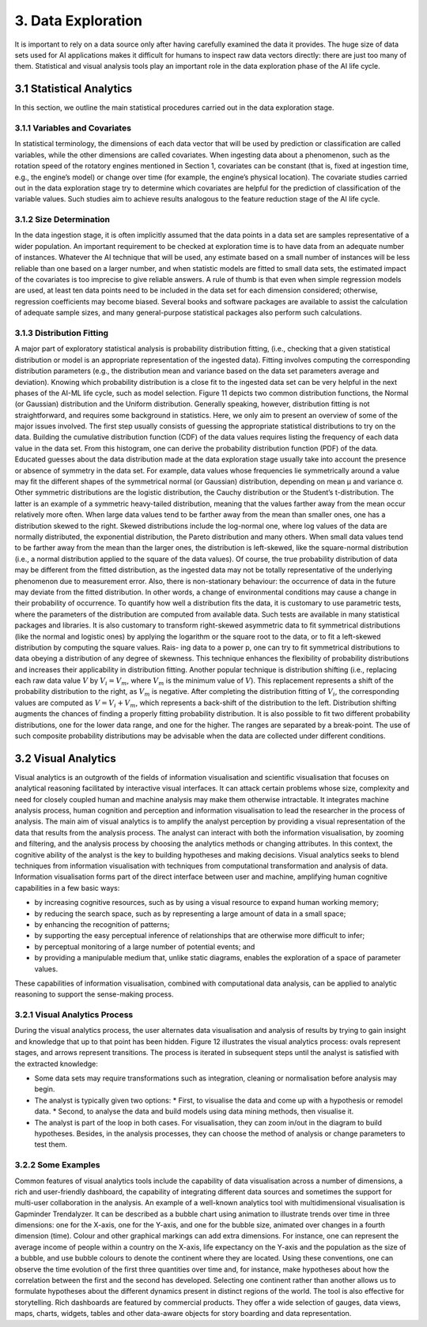 3. Data Exploration
==========
It is important to rely on a data source only after having carefully examined the data it provides. The huge size of data sets used for AI applications makes it difficult for humans to inspect raw data vectors directly: there are just too many of them. Statistical and visual analysis tools play an important role in the data exploration phase of the AI life cycle. 

3.1 Statistical Analytics
----------
In this section, we outline the main statistical procedures carried out in the data exploration stage. 

3.1.1 Variables and Covariates
~~~~~~~~~~
In statistical terminology, the dimensions of each data vector that will be used by prediction or classification are called variables, while the other dimensions are called covariates. When ingesting data about a phenomenon, such as the rotation speed of the rotatory engines mentioned in Section 1, covariates can be constant (that is, fixed at ingestion time, e.g., the engine’s model) or change over time (for example, the engine’s physical location). The covariate studies carried out in the data exploration stage try to determine which covariates are helpful for the prediction of classification of the variable values. Such studies aim to achieve results analogous to the feature reduction stage of the AI life cycle. 

3.1.2 Size Determination
~~~~~~~~~~
In the data ingestion stage, it is often implicitly assumed that the data points in a data set are samples representative of a wider population. An important requirement to be checked at exploration time is to have data from an adequate number of instances. Whatever the AI technique that will be used, any estimate based on a small number of instances will be less reliable than one based on a larger number, and when statistic models are fitted to small data sets, the estimated impact of the covariates is too imprecise to give reliable answers. A rule of thumb is that even when simple regression models are used, at least ten data points need to be included in the data set for each dimension considered; otherwise, regression coefficients may become biased. Several books and software packages are available to assist the calculation of adequate sample sizes, and many general-purpose statistical packages also perform such calculations. 

3.1.3 Distribution Fitting 
~~~~~~~~~~
A major part of exploratory statistical analysis is probability distribution fitting, (i.e., checking that a given statistical distribution or model is an appropriate representation of the ingested data). Fitting involves computing the corresponding distribution parameters (e.g., the distribution mean and variance based on the data set parameters average and deviation). Knowing which probability distribution is a close fit to the ingested data set can be very helpful in the next phases of the AI-ML life cycle, such as model selection. Figure 11 depicts two common distribution functions, the Normal (or Gaussian) distribution and the Uniform distribution. Generally speaking, however, distribution fitting is not straightforward, and requires some background in statistics. Here, we only aim to present an overview of some of the major issues involved. 
The first step usually consists of guessing the appropriate statistical distributions to try on the data. Building the cumulative distribution function (CDF) of the data values requires listing the frequency of each data value in the data set. From this histogram, one can derive the probability distribution function (PDF) of the data. Educated guesses about the data distribution made at the data exploration stage usually take into account the presence or absence of symmetry in the data set. For example, data values whose frequencies lie symmetrically around a value may fit the different shapes of the symmetrical normal (or Gaussian) distribution, depending on mean μ and variance σ. Other symmetric distributions are the logistic distribution, the Cauchy distribution or the Student’s t-distribution. The latter is an example of a symmetric heavy-tailed distribution, meaning that the values farther away from the mean occur relatively more often. 
When large data values tend to be farther away from the mean than smaller ones, one has a distribution skewed to the right. Skewed distributions include the log-normal one, where log values of the data are normally distributed, the exponential distribution, the Pareto distribution and many others. When small data values tend to be farther away from the mean than the larger ones, the distribution is left-skewed, like the square-normal distribution (i.e., a normal distribution applied to the square of the data values). Of course, the true probability distribution of data may be different from the fitted distribution, as the ingested data may not be totally representative of the underlying phenomenon due to measurement error. Also, there is non-stationary behaviour: the occurrence of data in the future may deviate from the fitted distribution. In other words, a change of environmental conditions may cause a change in their probability of occurrence. 
To quantify how well a distribution fits the data, it is customary to use parametric tests, where the parameters of the distribution are computed from available data. Such tests are available in many statistical packages and libraries. It is also customary to transform right-skewed asymmetric data to fit symmetrical distributions (like the normal and logistic ones) by applying the logarithm or the square root to the data, or to fit a left-skewed distribution by computing the square values. Rais- ing data to a power p, one can try to fit symmetrical distributions to data obeying a distribution of any degree of skewness. This technique enhances the flexibility of probability distributions and increases their applicability in distribution fitting. Another popular technique is distribution shifting (i.e., replacing each raw data value :math:`V` by :math:`V_i = V_m`, where :math:`V_m` is the minimum value of :math:`V`). This replacement represents a shift of the probability distribution to the right, as :math:`V_m` is negative. After completing the distribution fitting of :math:`V_i`, the corresponding values are computed as :math:`V = V_i + V_m`, which represents a back-shift of the distribution to the left. Distribution shifting augments the chances of finding a properly fitting probability distribution. 
It is also possible to fit two different probability distributions, one for the lower data range, and one for the higher. The ranges are separated by a break-point. The use of such composite probability distributions may be advisable when the data are collected under different conditions. 

3.2 Visual Analytics
----------

Visual analytics is an outgrowth of the fields of information visualisation and scientific visualisation that focuses on analytical reasoning facilitated by interactive visual interfaces. It can attack certain problems whose size, complexity and need for closely coupled human and machine analysis may make them otherwise intractable. It integrates machine analysis process, human cognition and perception and information visualisation to lead the researcher in the process of analysis. The main aim of visual analytics is to amplify the analyst perception by providing a visual representation of the data that results from the analysis process. The analyst can interact with both the information visualisation, by zooming and filtering, and the analysis process by choosing the analytics methods or changing attributes. In this context, the cognitive ability of the analyst is the key to building hypotheses and making decisions. 
Visual analytics seeks to blend techniques from information visualisation with techniques from computational transformation and analysis of data. Information visualisation forms part of the direct interface between user and machine, amplifying human cognitive capabilities in a few basic ways: 

*	by increasing cognitive resources, such as by using a visual resource to expand human working memory; 
*	by reducing the search space, such as by representing a large amount of data in a small space; 
*	by enhancing the recognition of patterns; 
*	by supporting the easy perceptual inference of relationships that are otherwise more difficult to infer; 
*	by perceptual monitoring of a large number of potential events; and 
*	by providing a manipulable medium that, unlike static diagrams, enables the exploration of a space of parameter values. 

These capabilities of information visualisation, combined with computational data analysis, can be applied to analytic reasoning to support the sense-making process. 

3.2.1 Visual Analytics Process
~~~~~~~~~~~
During the visual analytics process, the user alternates data visualisation and analysis of results by trying to gain insight and knowledge that up to that point has been hidden. Figure 12 illustrates the visual analytics process: ovals represent stages, and arrows represent transitions. The process is iterated in subsequent steps until the analyst is satisfied with the extracted knowledge: 

* Some data sets may require transformations such as integration, cleaning or normalisation before analysis may begin. 
* The analyst is typically given two options: 
  * First, to visualise the data and come up with a hypothesis or remodel data. 
  *	Second, to analyse the data and build models using data mining methods, then visualise it. 
* The analyst is part of the loop in both cases. For visualisation, they can zoom in/out in the diagram to build hypotheses. Besides, in the analysis processes, they can choose the method of analysis or change parameters to test them. 

3.2.2 Some Examples
~~~~~~~~~~~
Common features of visual analytics tools include the capability of data visualisation across a number of dimensions, a rich and user-friendly dashboard, the capability of integrating different data sources and sometimes the support for multi-user collaboration in the analysis. An example of a well-known analytics tool with multidimensional visualisation is Gapminder Trendalyzer. It can be described as a bubble chart using animation to illustrate trends over time in three dimensions: one for the X-axis, one for the Y-axis, and one for the bubble size, animated over changes in a fourth dimension (time). Colour and other graphical markings can add extra dimensions. For instance, one can represent the average income of people within a country on the X-axis, life expectancy on the Y-axis and the population as the size of a bubble, and use bubble colours to denote the continent where they are located. Using these conventions, one can observe the time evolution of the first three quantities over time and, for instance, make hypotheses about how the correlation between the first and the second has developed. Selecting one continent rather than another allows us to formulate hypotheses about the different dynamics present in distinct regions of the world. The tool is also effective for storytelling. Rich dashboards are featured by commercial products. They offer a wide selection of gauges, data views, maps, charts, widgets, tables and other data-aware objects for story boarding and data representation. 





